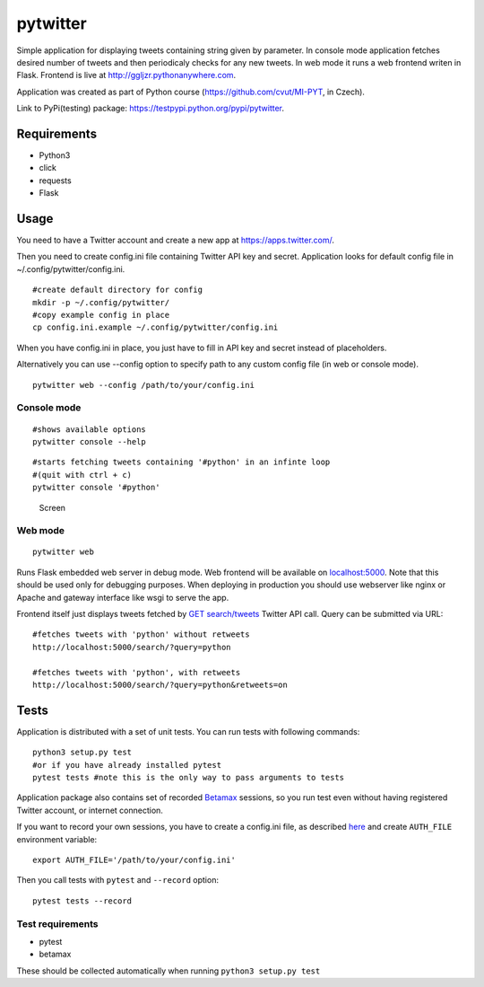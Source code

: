 pytwitter
=========

Simple application for displaying tweets containing string given by
parameter. In console mode application fetches desired number of tweets
and then periodicaly checks for any new tweets. In web mode it runs a
web frontend writen in Flask. Frontend is live at
http://ggljzr.pythonanywhere.com.

Application was created as part of Python course
(https://github.com/cvut/MI-PYT, in Czech).

Link to PyPi(testing) package:
https://testpypi.python.org/pypi/pytwitter.

Requirements
------------

-  Python3
-  click
-  requests
-  Flask

Usage
-----

You need to have a Twitter account and create a new app at
https://apps.twitter.com/.

Then you need to create config.ini file containing Twitter API key and
secret. Application looks for default config file in
~/.config/pytwitter/config.ini.

::

    #create default directory for config
    mkdir -p ~/.config/pytwitter/
    #copy example config in place
    cp config.ini.example ~/.config/pytwitter/config.ini

When you have config.ini in place, you just have to fill in API key and
secret instead of placeholders.

Alternatively you can use --config option to specify path to any custom
config file (in web or console mode).

::

    pytwitter web --config /path/to/your/config.ini

Console mode
~~~~~~~~~~~~

::

    #shows available options
    pytwitter console --help

::

    #starts fetching tweets containing '#python' in an infinte loop
    #(quit with ctrl + c)
    pytwitter console '#python'

.. figure:: screen.png
   :alt: Screen

   Screen

Web mode
~~~~~~~~

::

    pytwitter web

Runs Flask embedded web server in debug mode. Web frontend will be
available on `localhost:5000 <http://localhost:5000>`__. Note that this
should be used only for debugging purposes. When deploying in production
you should use webserver like nginx or Apache and gateway interface like
wsgi to serve the app.

Frontend itself just displays tweets fetched by `GET
search/tweets <https://dev.twitter.com/rest/reference/get/search/tweets>`__
Twitter API call. Query can be submitted via URL:

::

    #fetches tweets with 'python' without retweets
    http://localhost:5000/search/?query=python

    #fetches tweets with 'python', with retweets
    http://localhost:5000/search/?query=python&retweets=on

Tests
-----

Application is distributed with a set of unit tests. You can run tests
with following commands:

::

    python3 setup.py test
    #or if you have already installed pytest
    pytest tests #note this is the only way to pass arguments to tests

Application package also contains set of recorded
`Betamax <http://betamax.readthedocs.io/en/latest/index.html>`__
sessions, so you run test even without having registered Twitter
account, or internet connection.

If you want to record your own sessions, you have to create a config.ini
file, as described `here <#usage>`__ and create ``AUTH_FILE``
environment variable:

::

    export AUTH_FILE='/path/to/your/config.ini'

Then you call tests with ``pytest`` and ``--record`` option:

::

    pytest tests --record

Test requirements
~~~~~~~~~~~~~~~~~

-  pytest
-  betamax

These should be collected automatically when running
``python3 setup.py test``
